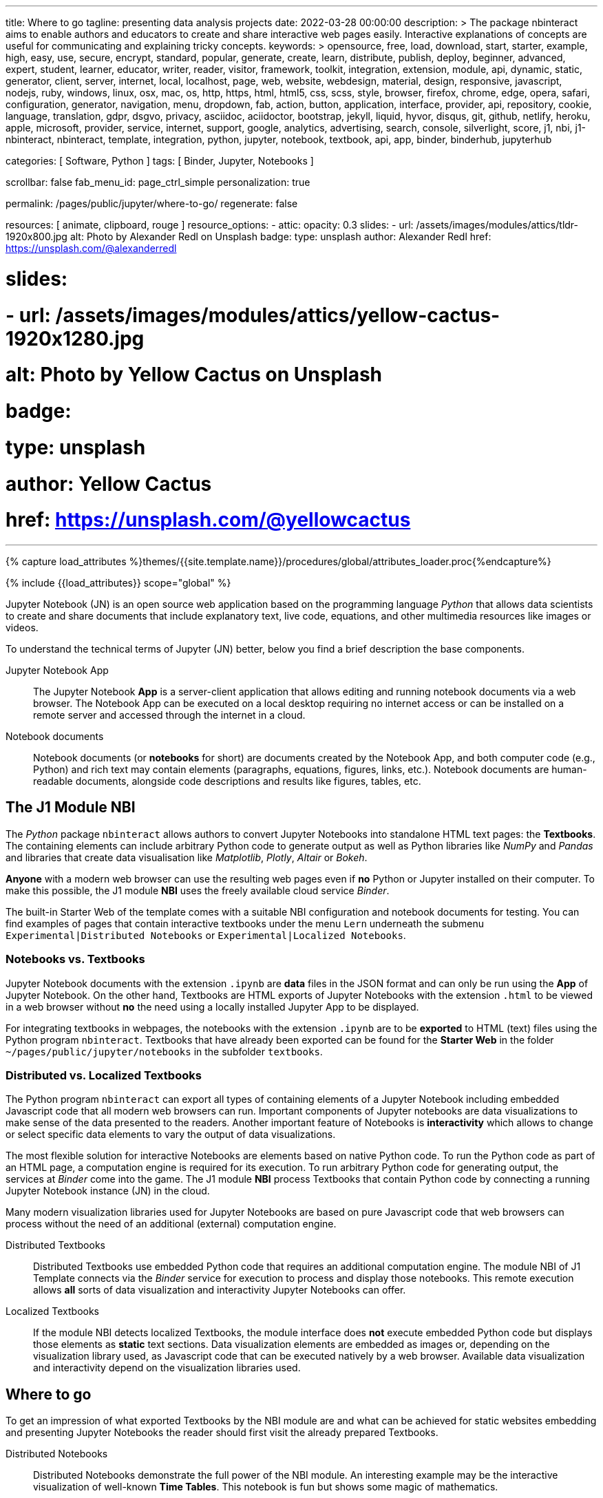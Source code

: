 ---
title:                                  Where to go
tagline:                                presenting data analysis projects
date:                                   2022-03-28 00:00:00
description: >
                                        The package nbinteract aims to enable authors and educators to create and
                                        share interactive web pages easily. Interactive explanations of concepts are
                                        useful for communicating and explaining tricky concepts.
keywords: >
                                        opensource, free, load, download, start, starter, example,
                                        high, easy, use, secure, encrypt, standard, popular,
                                        generate, create, learn, distribute, publish, deploy,
                                        beginner, advanced, expert, student, learner, educator,
                                        writer, reader, visitor,
                                        framework, toolkit, integration, extension, module, api,
                                        dynamic, static, generator, client, server, internet, local, localhost,
                                        page, web, website, webdesign, material, design, responsive,
                                        javascript, nodejs, ruby, windows, linux, osx, mac, os,
                                        http, https, html, html5, css, scss, style,
                                        browser, firefox, chrome, edge, opera, safari,
                                        configuration, generator, navigation, menu, dropdown, fab, action, button,
                                        application, interface, provider, api, repository,
                                        cookie, language, translation, gdpr, dsgvo, privacy,
                                        asciidoc, aciidoctor, bootstrap, jekyll, liquid,
                                        hyvor, disqus, git, github, netlify, heroku, apple, microsoft,
                                        provider, service, internet, support,
                                        google, analytics, advertising, search, console, silverlight, score,
                                        j1, nbi, j1-nbinteract, nbinteract, template, integration,
                                        python, jupyter, notebook, textbook, api, app,
                                        binder, binderhub, jupyterhub

categories:                             [ Software, Python ]
tags:                                   [ Binder, Jupyter, Notebooks ]

scrollbar:                              false
fab_menu_id:                            page_ctrl_simple
personalization:                        true

permalink:                              /pages/public/jupyter/where-to-go/
regenerate:                             false

resources:                              [ animate, clipboard, rouge ]
resource_options:
  - attic:
      opacity:                          0.3
      slides:
        - url:                          /assets/images/modules/attics/tldr-1920x800.jpg
          alt:                          Photo by Alexander Redl on Unsplash
          badge:
            type:                       unsplash
            author:                     Alexander Redl
            href:                       https://unsplash.com/@alexanderredl

#      slides:
#        - url:                          /assets/images/modules/attics/yellow-cactus-1920x1280.jpg
#          alt:                          Photo by Yellow Cactus on Unsplash
#          badge:
#            type:                       unsplash
#            author:                     Yellow Cactus
#            href:                       https://unsplash.com/@yellowcactus
---

// Page Initializer
// =============================================================================
// Enable the Liquid Preprocessor
:page-liquid:

// Set (local) page attributes here
// -----------------------------------------------------------------------------
// :page--attr:                         <attr-value>
//
:binder-badges-enabled:                 false

:url-j1-notebook--times-tables:         /pages/public/jupyter/examples/distributed/j1-circular-times-table/
:url-j1-notebook--climate-change:       /pages/public/jupyter/examples/localized/climate-change-forecast/

//  Load Liquid procedures
// -----------------------------------------------------------------------------
{% capture load_attributes %}themes/{{site.template.name}}/procedures/global/attributes_loader.proc{%endcapture%}

// Load page attributes
// -----------------------------------------------------------------------------
{% include {{load_attributes}} scope="global" %}


// Page content
// ~~~~~~~~~~~~~~~~~~~~~~~~~~~~~~~~~~~~~~~~~~~~~~~~~~~~~~~~~~~~~~~~~~~~~~~~~~~~~
// image:/assets/images/badges/myBinder.png[Binder, link="https://mybinder.org/", {browser-window--new}]
// image:/assets/images/badges/docsBinder.png[Binder, link="https://mybinder.readthedocs.io/en/latest/", {browser-window--new}]
// See: https://towardsdatascience.com/ordinal-differential-equation-ode-in-python-8dc1de21323b

ifeval::[{binder-badges-enabled} == true]
image:https://mybinder.org/badge_logo.svg[Binder, link="{url-binder-app-launch--lab}", {browser-window--new}]
endif::[]

Jupyter Notebook (JN) is an open source web application based on the programming
language _Python_ that allows data scientists to create and share documents
that include explanatory text, live code, equations, and other multimedia
resources like images or videos.

To understand the technical terms of Jupyter (JN) better, below you find a
brief description the base components.

Jupyter Notebook App::
The Jupyter Notebook *App* is a server-client application that allows editing
and running notebook documents via a web browser. The Notebook App can be
executed on a local desktop requiring no internet access or can be installed
on a remote server and accessed through the internet in a cloud.

Notebook documents::
Notebook documents (or *notebooks* for short) are documents created by the
Notebook App, and both computer code (e.g., Python) and rich text may contain
elements (paragraphs, equations, figures, links, etc.). Notebook documents are
human-readable documents, alongside code descriptions and results like figures,
tables, etc.

== The J1 Module NBI

The _Python_ package `nbinteract` allows authors to convert Jupyter Notebooks
into standalone HTML text pages: the *Textbooks*. The containing elements can
include arbitrary Python code to generate output as well as Python libraries
like _NumPy_ and _Pandas_ and libraries that create data visualisation like
_Matplotlib_, _Plotly_,  _Altair_ or _Bokeh_.

*Anyone* with a modern web browser can use the resulting web pages even if
*no* Python or Jupyter installed on their computer. To make this possible,
the J1 module *NBI* uses the freely available cloud service _Binder_.

The built-in Starter Web of the template comes with a suitable NBI
configuration and notebook documents for testing. You can find examples of
pages that contain interactive textbooks under the menu `Lern` underneath
the submenu `Experimental|Distributed Notebooks` or
`Experimental|Localized Notebooks`.

=== Notebooks vs. Textbooks

Jupyter Notebook documents with the extension `.ipynb` are *data* files in
the JSON format and can only be run using the *App* of Jupyter Notebook. On
the other hand, Textbooks are HTML exports of Jupyter Notebooks with the
extension `.html` to be viewed in a web browser without *no* the need using
a locally installed Jupyter App to be displayed.

For integrating textbooks in webpages, the notebooks with the extension
`.ipynb` are to be *exported* to HTML (text) files using the Python program
`nbinteract`. Textbooks that have already been exported can be found for the
*Starter Web* in the folder `~/pages/public/jupyter/notebooks` in the
subfolder `textbooks`.

=== Distributed vs. Localized Textbooks

The Python program `nbinteract` can export all types of containing elements of
a Jupyter Notebook including embedded Javascript code that all
modern web browsers can run. Important components of Jupyter notebooks are data
visualizations to make sense of the data presented to the readers. Another
important feature of Notebooks is *interactivity* which allows to change or
select specific data elements to vary the output of data visualizations.

The most flexible solution for interactive Notebooks are elements based on
native Python code. To run the Python code as part of an HTML page, a
computation engine is required for its execution. To run arbitrary Python code
for generating output, the services at _Binder_ come into the game. The J1
module *NBI* process Textbooks that contain Python code by connecting a running
Jupyter Notebook instance (JN) in the cloud.

Many modern visualization libraries used for Jupyter Notebooks are based on
pure Javascript code that web browsers can process without the need of an
additional (external) computation engine.

Distributed Textbooks::
Distributed Textbooks use embedded Python code that requires an additional
computation engine. The module NBI of J1 Template connects via the _Binder_
service for execution to process and display those notebooks. This remote
execution allows *all* sorts of data visualization and interactivity Jupyter
Notebooks can offer.

Localized Textbooks::
If the module NBI detects localized Textbooks, the module interface does
*not* execute embedded Python code but displays those elements as *static*
text sections. Data visualization elements are embedded as images or,
depending on the visualization library used, as Javascript code that can
be executed natively by a web browser. Available data visualization and
interactivity depend on the visualization libraries used.


== Where to go

To get an impression of what exported Textbooks by the NBI module are and what
can be achieved for static websites embedding and presenting Jupyter Notebooks
the reader should first visit the already prepared Textbooks.

Distributed Notebooks::
Distributed Notebooks demonstrate the full power of the NBI module. An
interesting example may be the interactive visualization of well-known
*Time Tables*. This notebook is fun but shows some magic of mathematics.

You find this fun notebook link:{url-j1-notebook--times-tables}[from here, {browser-window--new}].

Localized Notebooks::
An example of a simple localized notebook is shown by
link:{url-j1-notebook--climate-change}[Climate Change Forecast, {browser-window--new}].
The HTML export contains all text, code and graphical elements but is completely
static, because no interactive elements are provided.

// For a Starter Web, Altair and Bokeh examples are available only from
// remote (jekyll.one)
//
Localized Notebooks are in general limited in terms of interactivity and data
visualization but can achieve *similar* results if a powerful Javascript-based
visualization the library is used. Excellent examples of such a powerful
Javascript-based visualization libraries are demonstrated with the tour through
the graphic elements of:

* link:{url-j1-altair-visualizations--remote}[Altair, {browser-window--new}]
* link:{url-j1-bokeh-visualizations--remote}[Bokeh, {browser-window--new}]

// For a Starter Web, NBI Docs and NBI APIs are available only from
// remote (jekyll.one)
//
NBI Documentation::
Find more about how the NBI module works and what resources are used in
this section. More about the module configuration and how it is used for static
web pages can be found in this section:
link:{url-j1-nbi-module-docs--remote}[NBI Docs, {browser-window--new}].

NBI APIs::
More about the backgrounds of the NBI module and what are APIs are used
under the hood can be found in this section. As the _Binder_ service is
intensively used for distributed notebooks, more about these background service
is provided at the
link:{url-j1-nbi-apis-binder--remote}[Binder API, {browser-window--new}].

Having fun exploring the world of *Data Science* and *Analysis*.
